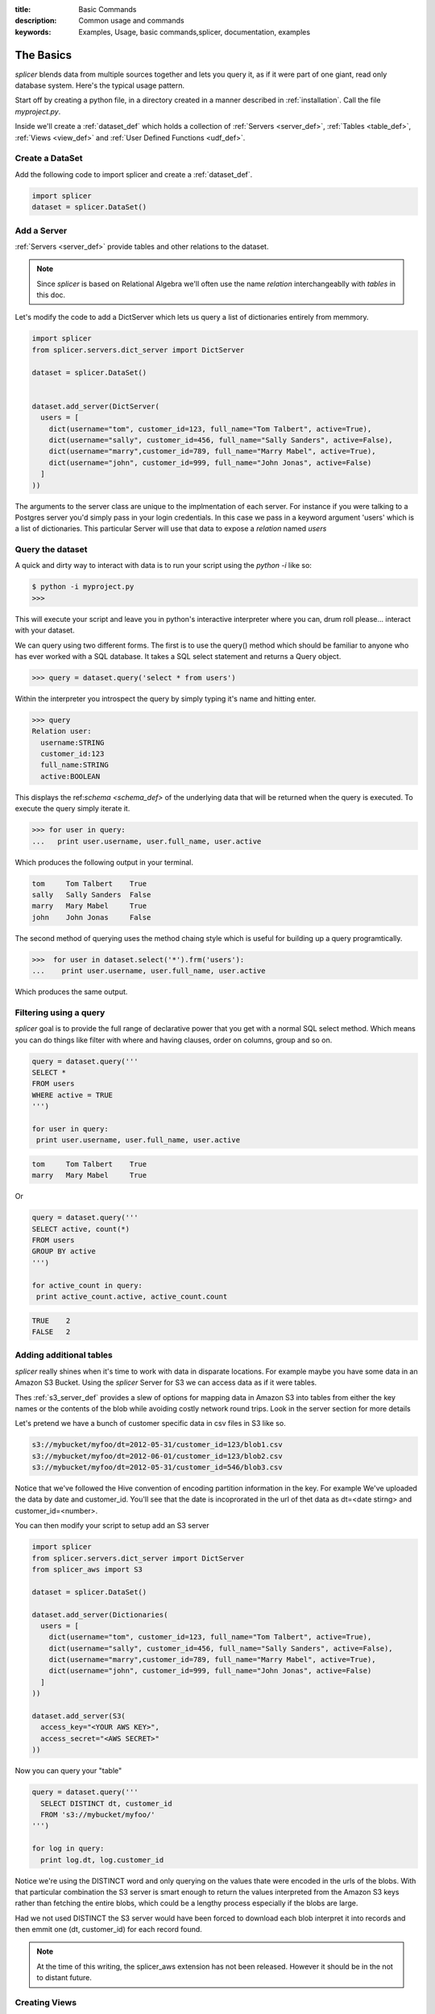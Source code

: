 :title: Basic Commands
:description: Common usage and commands
:keywords: Examples, Usage, basic commands,splicer, documentation, examples

.. _the_basics:

The Basics
==========

`splicer`  blends data from multiple sources together and
lets you query it, as if it were part of one giant,
read only database system. Here's the typical usage pattern.

Start off by creating a python file, in a directory created in
a manner described in :ref:`installation`. Call the file *myproject.py*.

Inside we'll create a :ref:`dataset_def` which holds a collection of
:ref:`Servers <server_def>`,  :ref:`Tables <table_def>`, 
:ref:`Views <view_def>` and :ref:`User Defined Functions <udf_def>`.

Create a DataSet
----------------


Add the following code to import splicer and create a :ref:`dataset_def`.

.. code-block:: python

  import splicer
  dataset = splicer.DataSet()



Add a Server
------------

:ref:`Servers <server_def>` provide  tables and other
relations  to the dataset.  

.. note::
  Since `splicer` is based on Relational
  Algebra  we'll  often  use the name *relation* 
  interchangeablly with *tables* in this doc.

Let's modify the code to add a DictServer which lets us
query a list of dictionaries entirely from memmory. 

.. code-block:: python

  import splicer
  from splicer.servers.dict_server import DictServer

  dataset = splicer.DataSet()


  dataset.add_server(DictServer(
    users = [
      dict(username="tom", customer_id=123, full_name="Tom Talbert", active=True),
      dict(username="sally", customer_id=456, full_name="Sally Sanders", active=False),
      dict(username="marry",customer_id=789, full_name="Marry Mabel", active=True),
      dict(username="john", customer_id=999, full_name="John Jonas", active=False)
    ]
  ))


The arguments to the server class are unique to the
implmentation of each server. For instance
if you were talking to a Postgres server you'd simply pass
in your login credentials. In this case we pass in a keyword
argument 'users' which is a list of dictionaries. This particular
Server will use that data to expose a `relation` named `users`


Query the dataset
-----------------

A quick and dirty way to interact with data is to run your
script using the `python -i` like so:

.. code-block:: bash

  $ python -i myproject.py
  >>> 

This will execute your script and leave you in python's 
interactive interpreter where you can, drum roll please...
interact with your dataset.

We can query using two different forms. The first is to use
the query() method which should be familiar to anyone
who has ever worked with a SQL database. It takes a SQL
select statement and returns a Query object.


.. code-block:: python

  >>> query = dataset.query('select * from users')

Within the interpreter you  introspect the query by simply
typing it's name and hitting enter.

.. code-block:: python

  >>> query
  Relation user:
    username:STRING
    customer_id:123
    full_name:STRING
    active:BOOLEAN

This displays the ref:`schema <schema_def>` of the underlying data that will be returned
when the query is executed. To execute the query simply iterate it.

.. code-block:: python

  >>> for user in query:
  ...   print user.username, user.full_name, user.active

Which produces the following output in your terminal.

.. code-block:: none

  tom     Tom Talbert    True
  sally   Sally Sanders  False
  marry   Mary Mabel     True
  john    John Jonas     False


The second method of querying uses the method chaing style
which is useful for building up a query programtically.


.. code-block:: python

  >>>  for user in dataset.select('*').frm('users'):
  ...    print user.username, user.full_name, user.active

Which produces the same output.


Filtering using a query
-----------------------

`splicer` goal is to provide the full range of declarative power that
you get with a normal SQL select method. Which means you can do things
like filter with where and having clauses, order on columns, group and
so on.

.. code-block:: python

  query = dataset.query('''
  SELECT *
  FROM users
  WHERE active = TRUE
  ''')

  for user in query:
   print user.username, user.full_name, user.active



.. code-block:: none

  tom     Tom Talbert    True
  marry   Mary Mabel     True
 

Or 

.. code-block:: python

  query = dataset.query('''
  SELECT active, count(*)
  FROM users
  GROUP BY active
  ''')

  for active_count in query:
   print active_count.active, active_count.count

.. code-block:: none

  TRUE    2
  FALSE   2


Adding additional tables
------------------------

`splicer` really shines when it's time to work with data in
disparate locations. For example maybe you have some data in an
Amazon S3 Bucket. Using the `splicer` Server for S3 we can access
data as if it were tables.

Thes :ref:`s3_server_def` provides a slew of options for mapping
data in Amazon S3 into tables from either the key names or the
contents of the blob while avoiding costly network round
trips. Look in the server section for more details


Let's pretend we have a bunch of customer specific data
in csv files in S3 like so.


.. code-block:: none

  s3://mybucket/myfoo/dt=2012-05-31/customer_id=123/blob1.csv
  s3://mybucket/myfoo/dt=2012-06-01/customer_id=123/blob2.csv
  s3://mybucket/myfoo/dt=2012-05-31/customer_id=546/blob3.csv


Notice that we've followed the  Hive convention of encoding 
partition information in the key.  For example  We've uploaded
the data by date and customer_id. You'll see that the date is 
incoprorated in the url of thet data as dt=<date stirng> and
customer_id=<number>.

You can then modify your script to setup add an S3 server

.. code-block:: python

  import splicer
  from splicer.servers.dict_server import DictServer
  from splicer_aws import S3

  dataset = splicer.DataSet()

  dataset.add_server(Dictionaries(
    users = [
      dict(username="tom", customer_id=123, full_name="Tom Talbert", active=True),
      dict(username="sally", customer_id=456, full_name="Sally Sanders", active=False),
      dict(username="marry",customer_id=789, full_name="Marry Mabel", active=True),
      dict(username="john", customer_id=999, full_name="John Jonas", active=False)
    ]
  ))

  dataset.add_server(S3(
    access_key="<YOUR AWS KEY>", 
    access_secret="<AWS SECRET>"
  ))

Now you can query your "table"

.. code-block:: python

  query = dataset.query('''
    SELECT DISTINCT dt, customer_id
    FROM 's3://mybucket/myfoo/'
  ''')

  for log in query:
    print log.dt, log.customer_id

Notice we're using the DISTINCT word and only querying on the values
thate were encoded in the urls of the blobs. With that particular 
combination the S3 server is smart enough to return the values
interpreted from the Amazon S3 keys rather than fetching the
entire blobs, which could be a lengthy process especially if
the blobs are large.

Had we not used DISTINCT the S3 server would have been forced to download
each blob interpret it into records and then emmit one (dt, customer_id)
for each record found.

.. note::

  At the time of this writing, the splicer_aws extension has not
  been released. However it should be in the not to distant future.

Creating Views
--------------

Specifying the url for an S3 table in the from clause is a pain
and maybe we want to reuse this query multiple times. `splicer`
provides views for that purpose. Simply call 
dataset.create_view(name, query) like so


.. code-block:: python

  dataset.create_view(
    'billing',
    '''
      SELECT DISTINCT dt, customer_id
      FROM 's3://mybucket/myfoo/'
    '''
  )


Now we can perform queries using the name `billing`

.. code-block:: python

  query = dataset.query('''
    SELECT *
    FROM billing
  ''')


Joining Data
------------

And here's how easy it is to work with data in two seperate tables. 
This query joins users to billing, counts how many customer records
there are.


.. code-block:: python

  query = dataset.query('''
    SELECT full_name, count(dt)
    FROM users join billing on users.customer_id = billing.customer_id
    GROUP BY full_name
  ''')

  for record_counts in query:
    print record_counts.full_name, record_counts.count

.. code-block:: none

  Tom Talbert    2
  Sally Sanders  1

